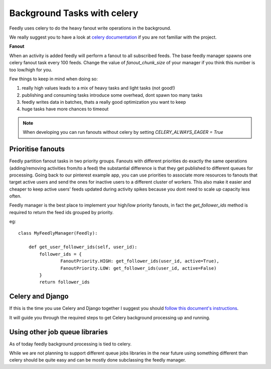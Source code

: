 Background Tasks with celery
============================

Feedly uses celery to do the heavy fanout write operations in the background.

We really suggest you to have a look at `celery documentation`_  if you are not familiar with the project.

**Fanout**

When an activity is added feedly will perform a fanout to all subscribed feeds.
The base feedly manager spawns one celery fanout task every 100 feeds.
Change the value of `fanout_chunk_size` of your manager if you think this number is too low/high for you.

Few things to keep in mind when doing so:

1. really high values leads to a mix of heavy tasks and light tasks (not good!)
2. publishing and consuming tasks introduce some overhead, dont spawn too many tasks
3. feedly writes data in batches, thats a really good optimization you want to keep
4. huge tasks have more chances to timeout

.. note:: When developing you can run fanouts without celery by setting `CELERY_ALWAYS_EAGER = True`


Prioritise fanouts
********************************

Feedly partition fanout tasks in two priority groups.
Fanouts with different priorities do exactly the same operations (adding/removing activities from/to a feed)
the substantial difference is that they get published to different queues for processing.
Going back to our pinterest example app, you can use priorities to associate more resources to fanouts that target
active users and send the ones for inactive users to a different cluster of workers.
This also make it easier and cheaper to keep active users' feeds updated during activity spikes because you dont need
to scale up capacity less often.

Feedly manager is the best place to implement your high/low priority fanouts, in fact the `get_follower_ids` method
is required to return the feed ids grouped by priority.

eg::

	class MyFeedlyManager(Feedly):
	
	    def get_user_follower_ids(self, user_id):
	    	follower_ids = {
	        	FanoutPriority.HIGH: get_follower_ids(user_id, active=True),
	        	FanoutPriority.LOW: get_follower_ids(user_id, active=False)
	        }
	        return follower_ids


Celery and Django
*****************

If this is the time you use Celery and Django together I suggest you should `follow this document's instructions <https://docs.celeryproject.org/en/latest/django/first-steps-with-django.html>`_.	

It will guide you through the required steps to get Celery background processing up and running.


Using other job queue libraries
********************************

As of today feedly background processing is tied to celery.

While we are not planning to support different queue jobs libraries in the near future using something different than celery
should be quite easy and can be mostly done subclassing the feedly manager.

.. _celery documentation: http://docs.celeryproject.org/en/latest/